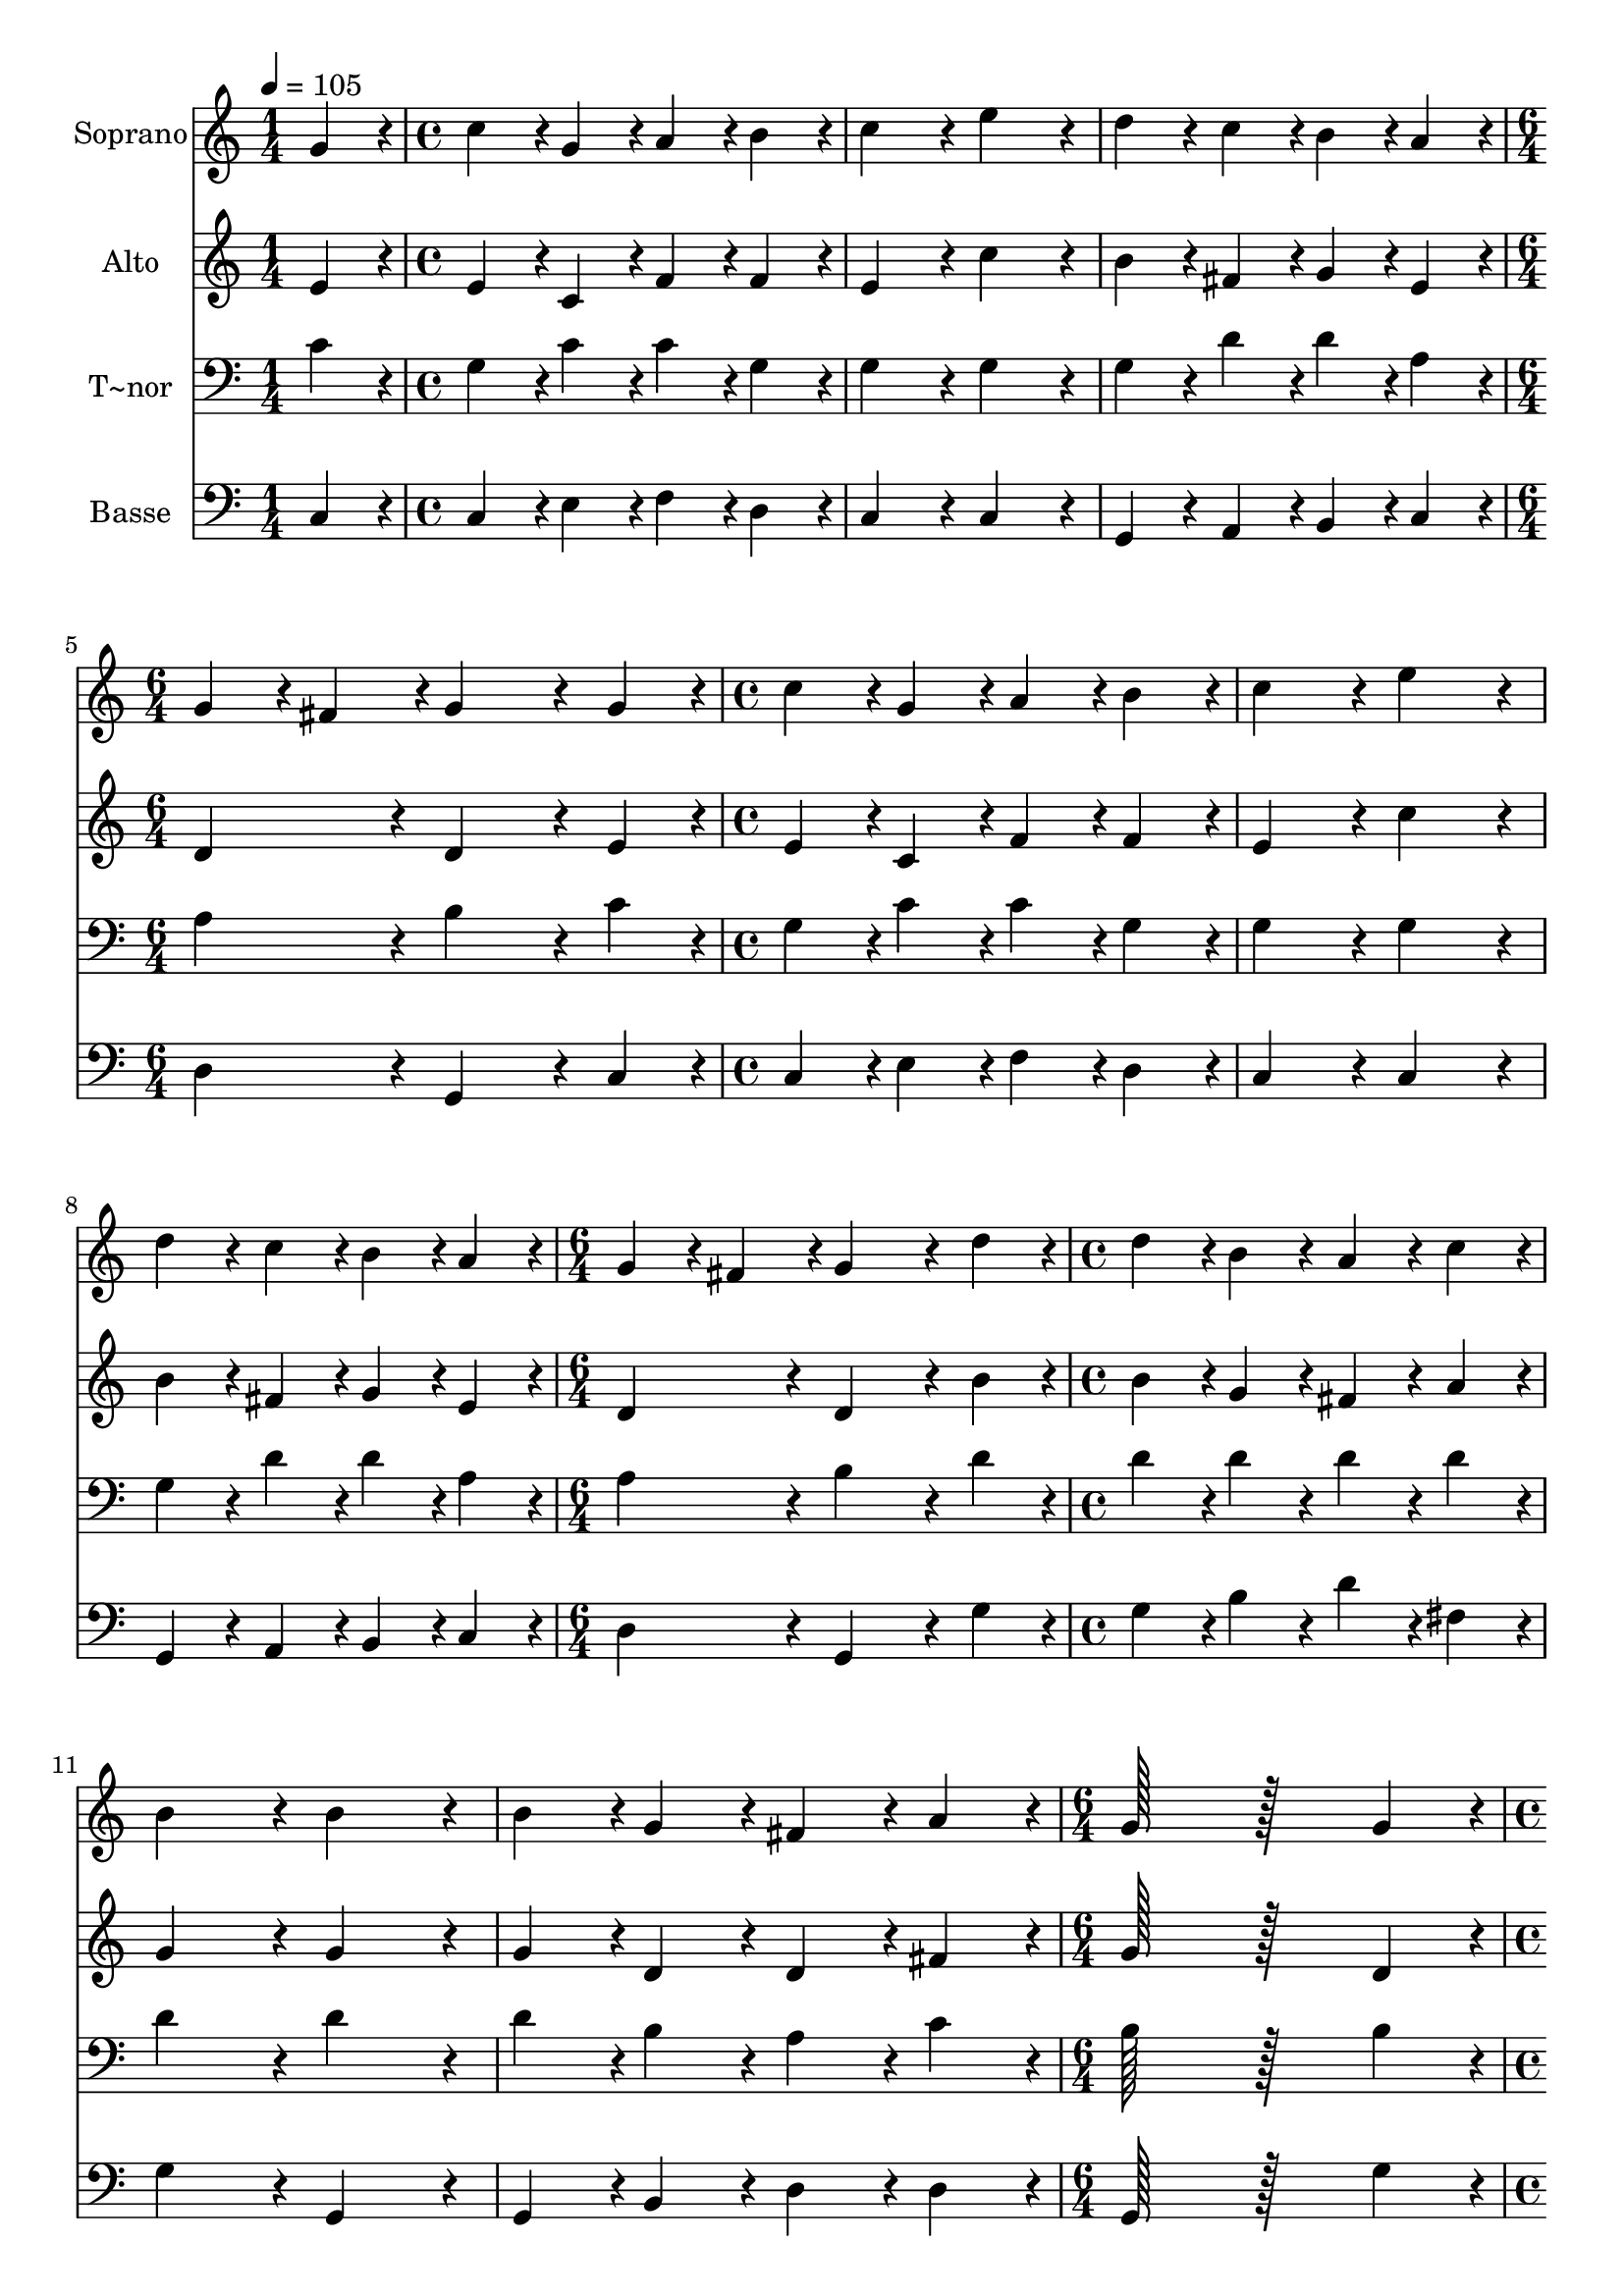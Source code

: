 % Lily was here -- automatically converted by c:/Program Files (x86)/LilyPond/usr/bin/midi2ly.py from output/028.mid
\version "2.14.0"

\layout {
  \context {
    \Voice
    \remove "Note_heads_engraver"
    \consists "Completion_heads_engraver"
    \remove "Rest_engraver"
    \consists "Completion_rest_engraver"
  }
}

trackAchannelA = {
  
  \time 1/4 
  
  \tempo 4 = 105 
  \skip 4 
  | % 2
  
  \time 4/4 
  \skip 1*3 
  \time 6/4 
  \skip 1. 
  | % 6
  
  \time 4/4 
  \skip 1*3 
  \time 6/4 
  \skip 1. 
  | % 10
  
  \time 4/4 
  \skip 1*3 
  \time 6/4 
  \skip 1. 
  | % 14
  
  \time 4/4 
  \skip 1*3 
  \time 7/4 
  
}

trackA = <<
  \context Voice = voiceA \trackAchannelA
>>


trackBchannelA = {
  
  \set Staff.instrumentName = "Soprano"
  
  \time 1/4 
  
  \tempo 4 = 105 
  \skip 4 
  | % 2
  
  \time 4/4 
  \skip 1*3 
  \time 6/4 
  \skip 1. 
  | % 6
  
  \time 4/4 
  \skip 1*3 
  \time 6/4 
  \skip 1. 
  | % 10
  
  \time 4/4 
  \skip 1*3 
  \time 6/4 
  \skip 1. 
  | % 14
  
  \time 4/4 
  \skip 1*3 
  \time 7/4 
  
}

trackBchannelB = \relative c {
  g''4*86/96 r4*10/96 c4*86/96 r4*10/96 g4*86/96 r4*10/96 a4*86/96 
  r4*10/96 b4*86/96 r4*10/96 c4*172/96 r4*20/96 
  | % 2
  e4*172/96 r4*20/96 d4*86/96 r4*10/96 c4*86/96 r4*10/96 b4*86/96 
  r4*10/96 a4*86/96 r4*10/96 g4*86/96 r4*10/96 
  | % 3
  fis4*86/96 r4*10/96 g4*259/96 r4*29/96 g4*86/96 r4*10/96 c4*86/96 
  r4*10/96 g4*86/96 r4*10/96 
  | % 4
  a4*86/96 r4*10/96 b4*86/96 r4*10/96 c4*172/96 r4*20/96 e4*172/96 
  r4*20/96 d4*86/96 r4*10/96 
  | % 5
  c4*86/96 r4*10/96 b4*86/96 r4*10/96 a4*86/96 r4*10/96 g4*86/96 
  r4*10/96 fis4*86/96 r4*10/96 g4*259/96 r4*29/96 d'4*86/96 r4*10/96 d4*86/96 
  r4*10/96 b4*86/96 r4*10/96 a4*86/96 r4*10/96 c4*86/96 r4*10/96 b4*172/96 
  r4*20/96 b4*172/96 r4*20/96 b4*86/96 r4*10/96 g4*86/96 r4*10/96 fis4*86/96 
  r4*10/96 a4*86/96 r4*10/96 
  | % 8
  g128*115 r128*45 g4*86/96 r4*10/96 g4*86/96 r4*10/96 
  | % 9
  b4*86/96 r4*10/96 c4*86/96 r4*10/96 d4*86/96 r4*10/96 e4*172/96 
  r4*20/96 c4*172/96 r4*20/96 
  | % 10
  a4*86/96 r4*10/96 d4*86/96 r4*10/96 c4*86/96 r4*10/96 b4*86/96 
  r4*10/96 c128*115 
}

trackB = <<
  \context Voice = voiceA \trackBchannelA
  \context Voice = voiceB \trackBchannelB
>>


trackCchannelA = {
  
  \set Staff.instrumentName = "Alto"
  
  \time 1/4 
  
  \tempo 4 = 105 
  \skip 4 
  | % 2
  
  \time 4/4 
  \skip 1*3 
  \time 6/4 
  \skip 1. 
  | % 6
  
  \time 4/4 
  \skip 1*3 
  \time 6/4 
  \skip 1. 
  | % 10
  
  \time 4/4 
  \skip 1*3 
  \time 6/4 
  \skip 1. 
  | % 14
  
  \time 4/4 
  \skip 1*3 
  \time 7/4 
  
}

trackCchannelB = \relative c {
  e'4*86/96 r4*10/96 e4*86/96 r4*10/96 c4*86/96 r4*10/96 f4*86/96 
  r4*10/96 f4*86/96 r4*10/96 e4*172/96 r4*20/96 
  | % 2
  c'4*172/96 r4*20/96 b4*86/96 r4*10/96 fis4*86/96 r4*10/96 g4*86/96 
  r4*10/96 e4*86/96 r4*10/96 d4*172/96 r4*20/96 d4*259/96 r4*29/96 e4*86/96 
  r4*10/96 e4*86/96 r4*10/96 c4*86/96 r4*10/96 
  | % 4
  f4*86/96 r4*10/96 f4*86/96 r4*10/96 e4*172/96 r4*20/96 c'4*172/96 
  r4*20/96 b4*86/96 r4*10/96 
  | % 5
  fis4*86/96 r4*10/96 g4*86/96 r4*10/96 e4*86/96 r4*10/96 d4*172/96 
  r4*20/96 d4*259/96 r4*29/96 b'4*86/96 r4*10/96 b4*86/96 r4*10/96 g4*86/96 
  r4*10/96 fis4*86/96 r4*10/96 a4*86/96 r4*10/96 g4*172/96 r4*20/96 g4*172/96 
  r4*20/96 g4*86/96 r4*10/96 d4*86/96 r4*10/96 d4*86/96 r4*10/96 fis4*86/96 
  r4*10/96 
  | % 8
  g128*115 r128*45 d4*86/96 r4*10/96 d4*86/96 r4*10/96 
  | % 9
  g4*86/96 r4*10/96 g4*86/96 r4*10/96 g4*86/96 r4*10/96 g4*172/96 
  r4*20/96 a4*172/96 r4*20/96 
  | % 10
  a4*86/96 r4*10/96 a4*86/96 r4*10/96 g4*86/96 r4*10/96 g4*43/96 
  r4*5/96 f4*43/96 r4*5/96 e128*115 
}

trackC = <<
  \context Voice = voiceA \trackCchannelA
  \context Voice = voiceB \trackCchannelB
>>


trackDchannelA = {
  
  \set Staff.instrumentName = "T~nor"
  
  \time 1/4 
  
  \tempo 4 = 105 
  \skip 4 
  | % 2
  
  \time 4/4 
  \skip 1*3 
  \time 6/4 
  \skip 1. 
  | % 6
  
  \time 4/4 
  \skip 1*3 
  \time 6/4 
  \skip 1. 
  | % 10
  
  \time 4/4 
  \skip 1*3 
  \time 6/4 
  \skip 1. 
  | % 14
  
  \time 4/4 
  \skip 1*3 
  \time 7/4 
  
}

trackDchannelB = \relative c {
  c'4*86/96 r4*10/96 g4*86/96 r4*10/96 c4*86/96 r4*10/96 c4*86/96 
  r4*10/96 g4*86/96 r4*10/96 g4*172/96 r4*20/96 
  | % 2
  g4*172/96 r4*20/96 g4*86/96 r4*10/96 d'4*86/96 r4*10/96 d4*86/96 
  r4*10/96 a4*86/96 r4*10/96 a4*172/96 r4*20/96 b4*259/96 r4*29/96 c4*86/96 
  r4*10/96 g4*86/96 r4*10/96 c4*86/96 r4*10/96 
  | % 4
  c4*86/96 r4*10/96 g4*86/96 r4*10/96 g4*172/96 r4*20/96 g4*172/96 
  r4*20/96 g4*86/96 r4*10/96 
  | % 5
  d'4*86/96 r4*10/96 d4*86/96 r4*10/96 a4*86/96 r4*10/96 a4*172/96 
  r4*20/96 b4*259/96 r4*29/96 d4*86/96 r4*10/96 d4*86/96 r4*10/96 d4*86/96 
  r4*10/96 d4*86/96 r4*10/96 d4*86/96 r4*10/96 d4*172/96 r4*20/96 d4*172/96 
  r4*20/96 d4*86/96 r4*10/96 b4*86/96 r4*10/96 a4*86/96 r4*10/96 c4*86/96 
  r4*10/96 
  | % 8
  b128*115 r128*45 b4*86/96 r4*10/96 b4*86/96 r4*10/96 
  | % 9
  d4*86/96 r4*10/96 c4*86/96 r4*10/96 g4*86/96 r4*10/96 c4*172/96 
  r4*20/96 c4*172/96 r4*20/96 
  | % 10
  c4*86/96 r4*10/96 f4*86/96 r4*10/96 e4*86/96 r4*10/96 d4*86/96 
  r4*10/96 c128*115 
}

trackD = <<

  \clef bass
  
  \context Voice = voiceA \trackDchannelA
  \context Voice = voiceB \trackDchannelB
>>


trackEchannelA = {
  
  \set Staff.instrumentName = "Basse"
  
  \time 1/4 
  
  \tempo 4 = 105 
  \skip 4 
  | % 2
  
  \time 4/4 
  \skip 1*3 
  \time 6/4 
  \skip 1. 
  | % 6
  
  \time 4/4 
  \skip 1*3 
  \time 6/4 
  \skip 1. 
  | % 10
  
  \time 4/4 
  \skip 1*3 
  \time 6/4 
  \skip 1. 
  | % 14
  
  \time 4/4 
  \skip 1*3 
  \time 7/4 
  
}

trackEchannelB = \relative c {
  c4*86/96 r4*10/96 c4*86/96 r4*10/96 e4*86/96 r4*10/96 f4*86/96 
  r4*10/96 d4*86/96 r4*10/96 c4*172/96 r4*20/96 
  | % 2
  c4*172/96 r4*20/96 g4*86/96 r4*10/96 a4*86/96 r4*10/96 b4*86/96 
  r4*10/96 c4*86/96 r4*10/96 d4*172/96 r4*20/96 g,4*259/96 r4*29/96 c4*86/96 
  r4*10/96 c4*86/96 r4*10/96 e4*86/96 r4*10/96 
  | % 4
  f4*86/96 r4*10/96 d4*86/96 r4*10/96 c4*172/96 r4*20/96 c4*172/96 
  r4*20/96 g4*86/96 r4*10/96 
  | % 5
  a4*86/96 r4*10/96 b4*86/96 r4*10/96 c4*86/96 r4*10/96 d4*172/96 
  r4*20/96 g,4*259/96 r4*29/96 g'4*86/96 r4*10/96 g4*86/96 r4*10/96 b4*86/96 
  r4*10/96 d4*86/96 r4*10/96 fis,4*86/96 r4*10/96 g4*172/96 r4*20/96 g,4*172/96 
  r4*20/96 g4*86/96 r4*10/96 b4*86/96 r4*10/96 d4*86/96 r4*10/96 d4*86/96 
  r4*10/96 
  | % 8
  g,128*115 r128*45 g'4*86/96 r4*10/96 g4*86/96 r4*10/96 
  | % 9
  f4*86/96 r4*10/96 e4*86/96 r4*10/96 b4*86/96 r4*10/96 c4*172/96 
  r4*20/96 f4*172/96 r4*20/96 
  | % 10
  f4*86/96 r4*10/96 f4*86/96 r4*10/96 g4*86/96 r4*10/96 g,4*86/96 
  r4*10/96 c128*115 
}

trackE = <<

  \clef bass
  
  \context Voice = voiceA \trackEchannelA
  \context Voice = voiceB \trackEchannelB
>>


\score {
  <<
    \context Staff=trackB \trackA
    \context Staff=trackB \trackB
    \context Staff=trackC \trackA
    \context Staff=trackC \trackC
    \context Staff=trackD \trackA
    \context Staff=trackD \trackD
    \context Staff=trackE \trackA
    \context Staff=trackE \trackE
  >>
  \layout {}
  \midi {}
}
